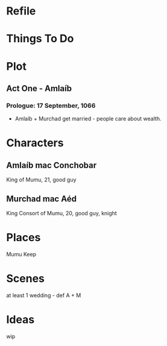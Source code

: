 * Refile

* Things To Do

* Plot
** Act One - Amlaíb
*** Prologue: 17 September, 1066
    * Amlaíb + Murchad get married - people care about wealth.

* Characters
** Amlaíb mac Conchobar
     King of Mumu, 21, good guy
** Murchad mac Aéd
     King Consort of Mumu, 20, good guy, knight
* Places
  Mumu Keep
* Scenes
  at least 1 wedding - def A + M
* Ideas
  wip
